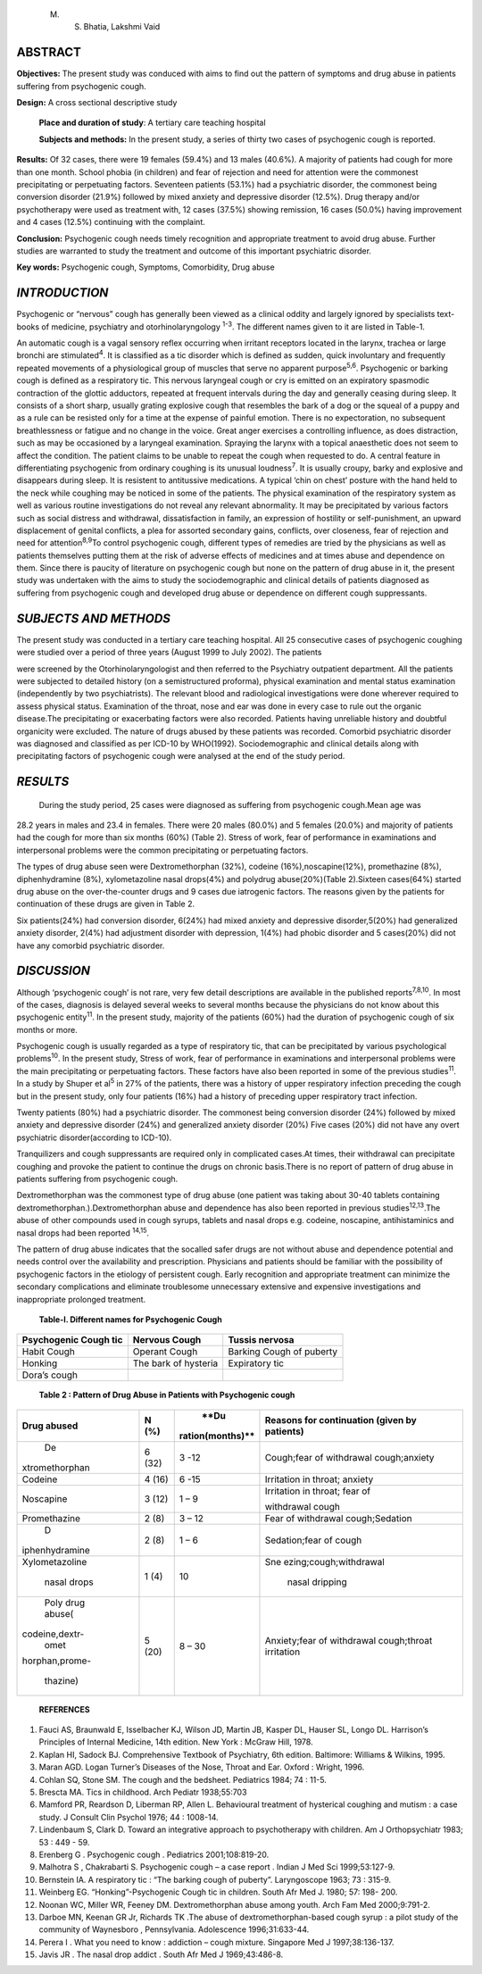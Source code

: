    M. S. Bhatia, Lakshmi Vaid

ABSTRACT
========

**Objectives:** The present study was conduced with aims to find out the
pattern of symptoms and drug abuse in patients suffering from
psychogenic cough.

**Design:** A cross sectional descriptive study

   **Place and duration of study**: A tertiary care teaching hospital

   **Subjects and methods:** In the present study, a series of thirty
   two cases of psychogenic cough is reported.

**Results:** Of 32 cases, there were 19 females (59.4%) and 13 males
(40.6%). A majority of patients had cough for more than one month.
School phobia (in children) and fear of rejection and need for attention
were the commonest precipitating or perpetuating factors. Seventeen
patients (53.1%) had a psychiatric disorder, the commonest being
conversion disorder (21.9%) followed by mixed anxiety and depressive
disorder (12.5%). Drug therapy and/or psychotherapy were used as
treatment with, 12 cases (37.5%) showing remission, 16 cases (50.0%)
having improvement and 4 cases (12.5%) continuing with the complaint.

**Conclusion:** Psychogenic cough needs timely recognition and
appropriate treatment to avoid drug abuse. Further studies are warranted
to study the treatment and outcome of this important psychiatric
disorder.

**Key words:** Psychogenic cough, Symptoms, Comorbidity, Drug abuse

*INTRODUCTION*
==============

Psychogenic or “nervous” cough has generally been viewed as a clinical
oddity and largely ignored by specialists text-books of medicine,
psychiatry and otorhinolaryngology :sup:`1-3`. The different names given
to it are listed in Table-1.

An automatic cough is a vagal sensory reflex occurring when irritant
receptors located in the larynx, trachea or large bronchi are
stimulated\ :sup:`4`. It is classified as a tic disorder which is
defined as sudden, quick involuntary and frequently repeated movements
of a physiological group of muscles that serve no apparent
purpose\ :sup:`5,6`. Psychogenic or barking cough is defined as a
respiratory tic. This nervous laryngeal cough or cry is emitted on an
expiratory spasmodic contraction of the glottic adductors, repeated at
frequent intervals during the day and generally ceasing during sleep. It
consists of a short sharp, usually grating explosive cough that
resembles the bark of a dog or the squeal of a puppy and as a rule can
be resisted only for a time at the expense of painful emotion. There is
no expectoration, no subsequent breathlessness or fatigue and no change
in the voice. Great anger exercises a controlling influence, as does
distraction, such as may be occasioned by a laryngeal examination.
Spraying the larynx with a topical anaesthetic does not seem to affect
the condition. The patient claims to be unable to repeat the cough when
requested to do. A central feature in differentiating psychogenic from
ordinary coughing is its unusual loudness\ :sup:`7`. It is usually
croupy, barky and explosive and disappears during sleep. It is resistent
to antitussive medications. A typical ‘chin on chest’ posture with the
hand held to the neck while coughing may be noticed in some of the
patients. The physical examination of the respiratory system as well as
various routine investigations do not reveal any relevant abnormality.
It may be precipitated by various factors such as social distress and
withdrawal, dissatisfaction in family, an expression of hostility or
self-punishment, an upward displacement of genital conflicts, a plea for
assorted secondary gains, conflicts, over closeness, fear of rejection
and need for attention\ :sup:`8,9`\ To control psychogenic cough,
different types of remedies are tried by the physicians as well as
patients themselves putting them at the risk of adverse effects of
medicines and at times abuse and dependence on them. Since there is
paucity of literature on psychogenic cough but none on the pattern of
drug abuse in it, the present study was undertaken with the aims to
study the sociodemographic and clinical details of patients diagnosed as
suffering from psychogenic cough and developed drug abuse or dependence
on different cough suppressants.

*SUBJECTS AND METHODS*
======================

The present study was conducted in a tertiary care teaching hospital.
All 25 consecutive cases of psychogenic coughing were studied over a
period of three years (August 1999 to July 2002). The patients

were screened by the Otorhinolaryngologist and then referred to the
Psychiatry outpatient department. All the patients were subjected to
detailed history (on a semistructured proforma), physical examination
and mental status examination (independently by two psychiatrists). The
relevant blood and radiological investigations were done wherever
required to assess physical status. Examination of the throat, nose and
ear was done in every case to rule out the organic disease.The
precipitating or exacerbating factors were also recorded. Patients
having unreliable history and doubtful organicity were excluded. The
nature of drugs abused by these patients was recorded. Comorbid
psychiatric disorder was diagnosed and classified as per ICD-10 by
WHO(1992). Sociodemographic and clinical details along with
precipitating factors of psychogenic cough were analysed at the end of
the study period.

*RESULTS*
=========

   During the study period, 25 cases were diagnosed as suffering from
   psychogenic cough.Mean age was

28.2 years in males and 23.4 in females. There were 20 males (80.0%) and
5 females (20.0%) and majority of patients had the cough for more than
six months (60%) (Table 2). Stress of work, fear of performance in
examinations and interpersonal problems were the common precipitating or
perpetuating factors.

The types of drug abuse seen were Dextromethorphan (32%), codeine
(16%),noscapine(12%), promethazine (8%), diphenhydramine (8%),
xylometazoline nasal drops(4%) and polydrug abuse(20%)(Table 2).Sixteen
cases(64%) started drug abuse on the over-the-counter drugs and 9 cases
due iatrogenic factors. The reasons given by the patients for
continuation of these drugs are given in Table 2.

Six patients(24%) had conversion disorder, 6(24%) had mixed anxiety and
depressive disorder,5(20%) had generalized anxiety disorder, 2(4%) had
adjustment disorder with depression, 1(4%) had phobic disorder and 5
cases(20%) did not have any comorbid psychiatric disorder.

*DISCUSSION*
============

Although ‘psychogenic cough’ is not rare, very few detail descriptions
are available in the published reports\ :sup:`7,8,10`. In most of the
cases, diagnosis is delayed several weeks to several months because the
physicians do not know about this psychogenic entity\ :sup:`11`. In the
present study, majority of the patients (60%) had the duration of
psychogenic cough of six months or more.

Psychogenic cough is usually regarded as a type of respiratory tic, that
can be precipitated by various psychological problems\ :sup:`10`. In the
present study, Stress of work, fear of performance in examinations and
interpersonal problems were the main precipitating or perpetuating
factors. These factors have also been reported in some of the previous
studies\ :sup:`11`. In a study by Shuper et al\ :sup:`5` in 27% of the
patients, there was a history of upper respiratory infection preceding
the cough but in the present study, only four patients (16%) had a
history of preceding upper respiratory tract infection.

Twenty patients (80%) had a psychiatric disorder. The commonest being
conversion disorder (24%) followed by mixed anxiety and depressive
disorder (24%) and generalized anxiety disorder (20%) Five cases (20%)
did not have any overt psychiatric disorder(according to ICD-10).

Tranquilizers and cough suppressants are required only in complicated
cases.At times, their withdrawal can precipitate coughing and provoke
the patient to continue the drugs on chronic basis.There is no report of
pattern of drug abuse in patients suffering from psychogenic cough.

Dextromethorphan was the commonest type of drug abuse (one patient was
taking about 30-40 tablets containing
dextromethorphan.).Dextromethorphan abuse and dependence has also been
reported in previous studies\ :sup:`12,13`.The abuse of other compounds
used in cough syrups, tablets and nasal drops e.g. codeine, noscapine,
antihistaminics and nasal drops had been reported :sup:`14,15`.

The pattern of drug abuse indicates that the socalled safer drugs are
not without abuse and dependence potential and needs control over the
availability and prescription. Physicians and patients should be
familiar with the possibility of psychogenic factors in the etiology of
persistent cough. Early recognition and appropriate treatment can
minimize the secondary complications and eliminate troublesome
unnecessary extensive and expensive investigations and inappropriate
prolonged treatment.

   **Table-I. Different names for Psychogenic Cough**

+----------------------+----------------------+-----------------------+
| Psychogenic Cough    |    Nervous Cough     |    Tussis nervosa     |
| tic                  |                      |                       |
+======================+======================+=======================+
| Habit Cough          |    Operant Cough     |    Barking Cough of   |
|                      |                      |    puberty            |
+----------------------+----------------------+-----------------------+
| Honking              |    The bark of       |    Expiratory tic     |
|                      |    hysteria          |                       |
+----------------------+----------------------+-----------------------+
| Dora’s cough         |                      |                       |
+----------------------+----------------------+-----------------------+

..

   **Table 2 : Pattern of Drug Abuse in Patients with Psychogenic
   cough**

+----------------+--------+------------------+------------------------+
|    **Drug      | **N    |    **Du          | **Reasons for          |
|    abused**    | (%)**  | ration(months)** | continuation (given by |
|                |        |                  | patients)**            |
+================+========+==================+========================+
|    De          | 6 (32) |    3 -12         | Cough;fear of          |
| xtromethorphan |        |                  | withdrawal             |
|                |        |                  | cough;anxiety          |
+----------------+--------+------------------+------------------------+
|    Codeine     | 4 (16) |    6 -15         | Irritation in throat;  |
|                |        |                  | anxiety                |
+----------------+--------+------------------+------------------------+
|    Noscapine   | 3 (12) |    1 – 9         | Irritation in throat;  |
|                |        |                  | fear of                |
|                |        |                  |                        |
|                |        |                  | withdrawal cough       |
+----------------+--------+------------------+------------------------+
|                |    2   |    3 – 12        | Fear of withdrawal     |
|   Promethazine |    (8) |                  | cough;Sedation         |
+----------------+--------+------------------+------------------------+
|    D           |    2   |    1 – 6         | Sedation;fear of cough |
| iphenhydramine |    (8) |                  |                        |
+----------------+--------+------------------+------------------------+
|                |    1   |    10            | Sne                    |
| Xylometazoline |    (4) |                  | ezing;cough;withdrawal |
|                |        |                  |                        |
|    nasal drops |        |                  |    nasal dripping      |
+----------------+--------+------------------+------------------------+
|    Poly drug   | 5 (20) |    8 – 30        | Anxiety;fear of        |
|    abuse(      |        |                  | withdrawal             |
| codeine,dextr- |        |                  | cough;throat           |
|    omet        |        |                  | irritation             |
| horphan,prome- |        |                  |                        |
|                |        |                  |                        |
|    thazine)    |        |                  |                        |
+----------------+--------+------------------+------------------------+

..

   **REFERENCES**

1.  Fauci AS, Braunwald E, Isselbacher KJ, Wilson JD, Martin JB, Kasper
    DL, Hauser SL, Longo DL. Harrison’s Principles of Internal Medicine,
    14th edition. New York : McGraw Hill, 1978.

2.  Kaplan HI, Sadock BJ. Comprehensive Textbook of Psychiatry, 6th
    edition. Baltimore: Williams & Wilkins, 1995.

3.  Maran AGD. Logan Turner’s Diseases of the Nose, Throat and Ear.
    Oxford : Wright, 1996.

4.  Cohlan SQ, Stone SM. The cough and the bedsheet. Pediatrics 1984; 74
    : 11-5.

5.  Brescta MA. Tics in childhood. Arch Pediatr 1938;55:703

6.  Mamford PR, Reardson D, Liberman RP, Allen L. Behavioural treatment
    of hysterical coughing and mutism : a case study. J Consult Clin
    Psychol 1976; 44 : 1008-14.

7.  Lindenbaum S, Clark D. Toward an integrative approach to
    psychotherapy with children. Am J Orthopsychiatr 1983; 53 : 449 -
    59.

8.  Erenberg G . Psychogenic cough . Pediatrics 2001;108:819-20.

9.  Malhotra S , Chakrabarti S. Psychogenic cough – a case report .
    Indian J Med Sci 1999;53:127-9.

10. Bernstein IA. A respiratory tic : “The barking cough of puberty”.
    Laryngoscope 1963; 73 : 315-9.

11. Weinberg EG. “Honking”-Psychogenic Cough tic in children. South Afr
    Med J. 1980; 57: 198- 200.

12. Noonan WC, Miller WR, Feeney DM. Dextromethorphan abuse among youth.
    Arch Fam Med 2000;9:791-2.

13. Darboe MN, Keenan GR Jr, Richards TK .The abuse of
    dextromethorphan-based cough syrup : a pilot study of the community
    of Waynesboro , Pennsylvania. Adolescence 1996;31:633-44.

14. Perera I . What you need to know : addiction – cough mixture.
    Singapore Med J 1997;38:136-137.

15. Javis JR . The nasal drop addict . South Afr Med J 1969;43:486-8.
